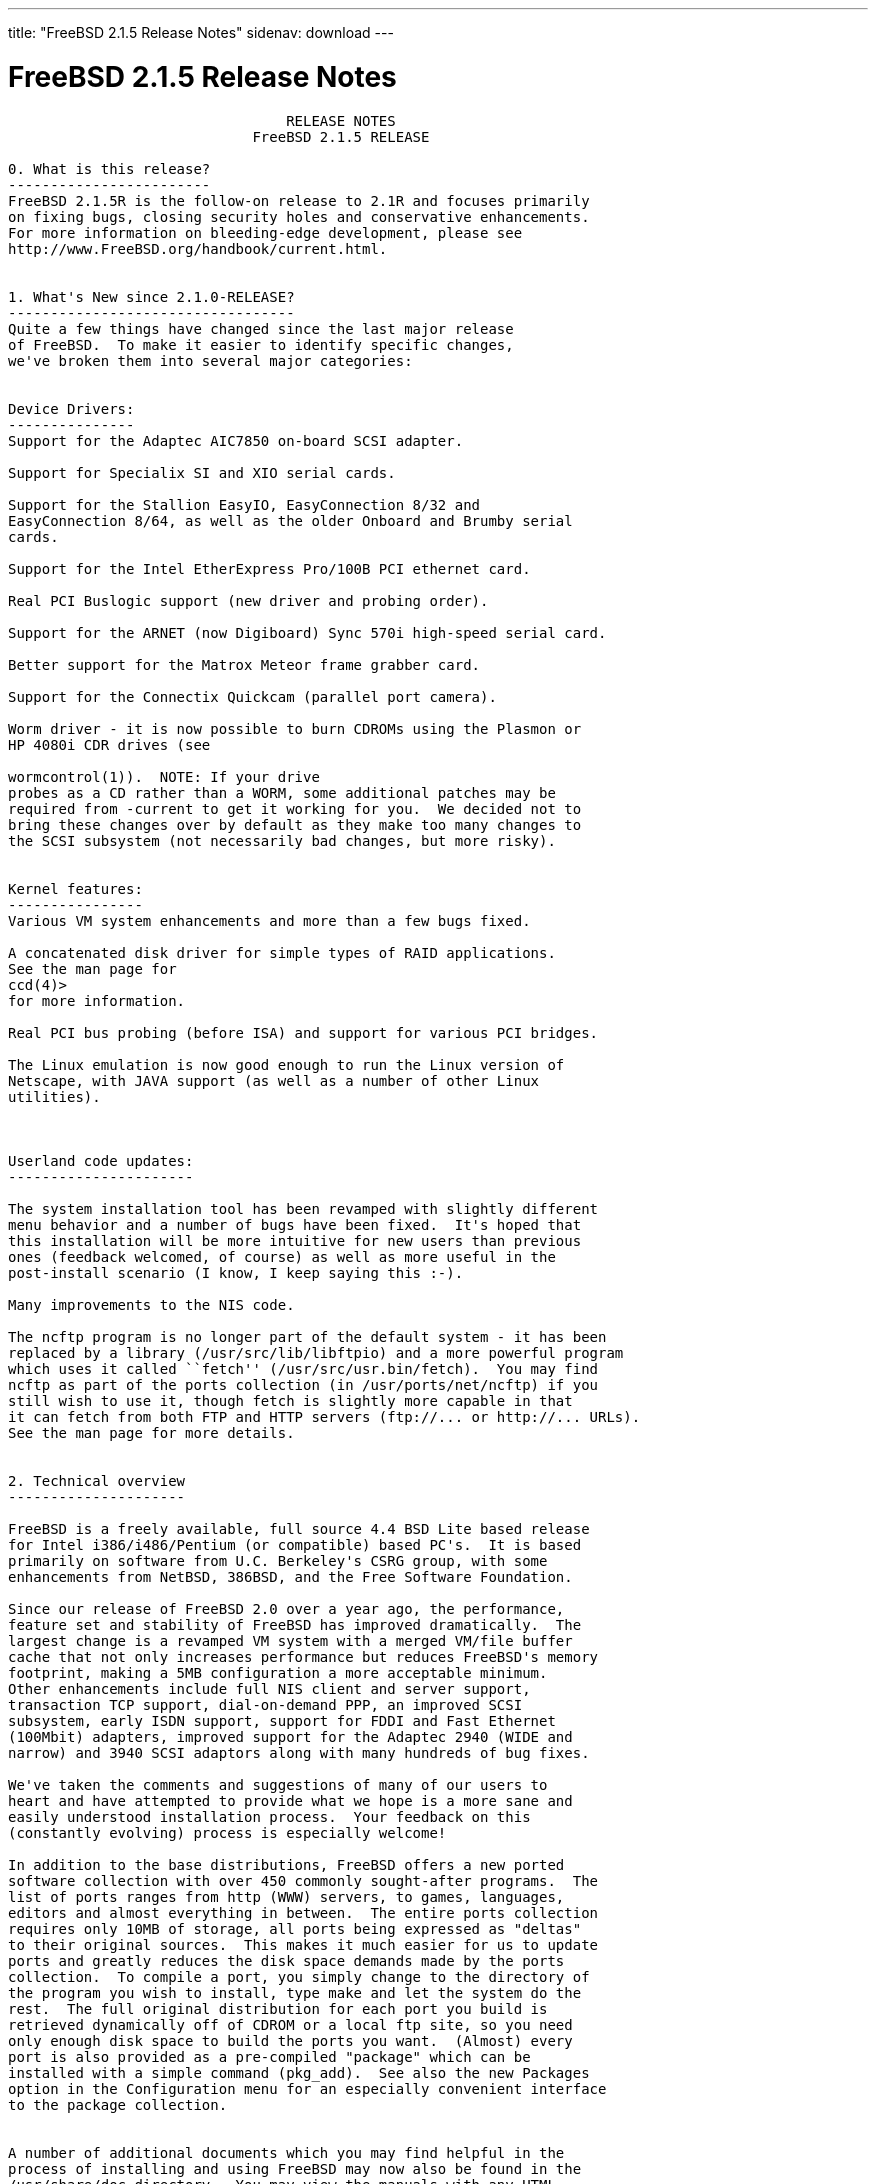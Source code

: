---
title: "FreeBSD 2.1.5 Release Notes"
sidenav: download
---

= FreeBSD 2.1.5 Release Notes

....
                                 RELEASE NOTES
                             FreeBSD 2.1.5 RELEASE

0. What is this release?
------------------------
FreeBSD 2.1.5R is the follow-on release to 2.1R and focuses primarily
on fixing bugs, closing security holes and conservative enhancements.
For more information on bleeding-edge development, please see
http://www.FreeBSD.org/handbook/current.html.


1. What's New since 2.1.0-RELEASE?
----------------------------------
Quite a few things have changed since the last major release
of FreeBSD.  To make it easier to identify specific changes,
we've broken them into several major categories:


Device Drivers:
---------------
Support for the Adaptec AIC7850 on-board SCSI adapter.

Support for Specialix SI and XIO serial cards.

Support for the Stallion EasyIO, EasyConnection 8/32 and
EasyConnection 8/64, as well as the older Onboard and Brumby serial
cards.

Support for the Intel EtherExpress Pro/100B PCI ethernet card.

Real PCI Buslogic support (new driver and probing order).

Support for the ARNET (now Digiboard) Sync 570i high-speed serial card.

Better support for the Matrox Meteor frame grabber card.

Support for the Connectix Quickcam (parallel port camera).

Worm driver - it is now possible to burn CDROMs using the Plasmon or
HP 4080i CDR drives (see

wormcontrol(1)).  NOTE: If your drive
probes as a CD rather than a WORM, some additional patches may be
required from -current to get it working for you.  We decided not to
bring these changes over by default as they make too many changes to
the SCSI subsystem (not necessarily bad changes, but more risky).


Kernel features:
----------------
Various VM system enhancements and more than a few bugs fixed.

A concatenated disk driver for simple types of RAID applications.
See the man page for
ccd(4)>
for more information.

Real PCI bus probing (before ISA) and support for various PCI bridges.

The Linux emulation is now good enough to run the Linux version of
Netscape, with JAVA support (as well as a number of other Linux
utilities).



Userland code updates:
----------------------

The system installation tool has been revamped with slightly different
menu behavior and a number of bugs have been fixed.  It's hoped that
this installation will be more intuitive for new users than previous
ones (feedback welcomed, of course) as well as more useful in the
post-install scenario (I know, I keep saying this :-).

Many improvements to the NIS code.

The ncftp program is no longer part of the default system - it has been
replaced by a library (/usr/src/lib/libftpio) and a more powerful program
which uses it called ``fetch'' (/usr/src/usr.bin/fetch).  You may find
ncftp as part of the ports collection (in /usr/ports/net/ncftp) if you
still wish to use it, though fetch is slightly more capable in that
it can fetch from both FTP and HTTP servers (ftp://... or http://... URLs).
See the man page for more details.


2. Technical overview
---------------------

FreeBSD is a freely available, full source 4.4 BSD Lite based release
for Intel i386/i486/Pentium (or compatible) based PC's.  It is based
primarily on software from U.C. Berkeley's CSRG group, with some
enhancements from NetBSD, 386BSD, and the Free Software Foundation.

Since our release of FreeBSD 2.0 over a year ago, the performance,
feature set and stability of FreeBSD has improved dramatically.  The
largest change is a revamped VM system with a merged VM/file buffer
cache that not only increases performance but reduces FreeBSD's memory
footprint, making a 5MB configuration a more acceptable minimum.
Other enhancements include full NIS client and server support,
transaction TCP support, dial-on-demand PPP, an improved SCSI
subsystem, early ISDN support, support for FDDI and Fast Ethernet
(100Mbit) adapters, improved support for the Adaptec 2940 (WIDE and
narrow) and 3940 SCSI adaptors along with many hundreds of bug fixes.

We've taken the comments and suggestions of many of our users to
heart and have attempted to provide what we hope is a more sane and
easily understood installation process.  Your feedback on this
(constantly evolving) process is especially welcome!

In addition to the base distributions, FreeBSD offers a new ported
software collection with over 450 commonly sought-after programs.  The
list of ports ranges from http (WWW) servers, to games, languages,
editors and almost everything in between.  The entire ports collection
requires only 10MB of storage, all ports being expressed as "deltas"
to their original sources.  This makes it much easier for us to update
ports and greatly reduces the disk space demands made by the ports
collection.  To compile a port, you simply change to the directory of
the program you wish to install, type make and let the system do the
rest.  The full original distribution for each port you build is
retrieved dynamically off of CDROM or a local ftp site, so you need
only enough disk space to build the ports you want.  (Almost) every
port is also provided as a pre-compiled "package" which can be
installed with a simple command (pkg_add).  See also the new Packages
option in the Configuration menu for an especially convenient interface
to the package collection.


A number of additional documents which you may find helpful in the
process of installing and using FreeBSD may now also be found in the
/usr/share/doc directory.  You may view the manuals with any HTML
capable browser by saying:

  To read the handbook:
      <browser> file:/usr/share/doc/handbook/handbook.html

  To read the FAQ:
      <browser> file:/usr/share/doc/FAQ/freebsd-faq.html

You can also visit the master (and most frequently updated) copies at
http://www.FreeBSD.org.

The export version of FreeBSD does not contain DES code which would
inhibit its being exported outside the United States.  There is an
add-on package to the core distribution which contains the programs
and libraries that normally use DES.  A freely exportable (from
outside the U.S.)  distribution of DES for our non-U.S. users also
exists at ftp://ftp.internat.FreeBSD.org/pub/FreeBSD.

If password security for FreeBSD is all you need and you have no
requirement for copying encrypted passwords from different hosts
(Suns, DEC machines, etc) into FreeBSD password entries, then
FreeBSD's MD5 based security may be all you require!  We feel that our
default security model is more than a match for DES, and without any
messy export issues to deal with.  If you're outside (or even inside)
the U.S., give it a try!  This snapshot also includes support for
mixed password files - either DES or MD5 passwords will be accepted,
making it easier to transition from one scheme to the other.


3. Supported Configurations
---------------------------

FreeBSD currently runs on a wide variety of ISA, VLB, EISA and PCI bus
based PC's, ranging from 386sx to Pentium Pro class machines (though the
386sx is not recommended).  Support for generic IDE or ESDI drive
configurations, various SCSI controller, network and serial cards is
also provided.

What follows is a list of all disk controllers and ethernet cards
currently known to work with FreeBSD.  Other configurations may also
work, but we have simply not received any confirmation of this.


3.1. Disk Controllers
---------------------

WD1003 (any generic MFM/RLL)
WD1007 (any generic IDE/ESDI)
IDE
ATA

Adaptec 152x series ISA SCSI controllers
Adaptec 154x series ISA SCSI controllers
Adaptec 174x series EISA SCSI controller in standard and enhanced mode.
Adaptec 274X/284X/2940/3940 (Narrow/Wide/Twin) series ISA/EISA/PCI SCSI
controllers.
Adaptec AIC-6260 and AIC-6360 based boards, which includes
Adaptec AIC7850 on-board SCSI controllers.
the AHA-152x and SoundBlaster SCSI cards.

** Note: You cannot boot from the SoundBlaster cards as they have no
   on-board BIOS, such being necessary for mapping the boot device into the
   system BIOS I/O vectors.  They're perfectly usable for external tapes,
   CDROMs, etc, however.  The same goes for any other AIC-6x60 based card
   without a boot ROM.  Some systems DO have a boot ROM, which is generally
   indicated by some sort of message when the system is first powered up
   or reset, and in such cases you *will* also be able to boot from them.
   Check your system/board documentation for more details.

[Note that Buslogic was formerly known as "Bustec"]
Buslogic 545S & 545c
Buslogic 445S/445c VLB SCSI controller
Buslogic 742A, 747S, 747c EISA SCSI controller.
Buslogic 946c PCI SCSI controller
Buslogic 956c PCI SCSI controller

NCR 53C810 and 53C825 PCI SCSI controller.
NCR5380/NCR53400 ("ProAudio Spectrum") SCSI controller.

DTC 3290 EISA SCSI controller in 1542 emulation mode.

UltraStor 14F, 24F and 34F SCSI controllers.

Seagate ST01/02 SCSI controllers.

Future Domain 8xx/950 series SCSI controllers.

WD7000 SCSI controller.

With all supported SCSI controllers, full support is provided for
SCSI-I & SCSI-II peripherals, including Disks, tape drives (including
DAT) and CD ROM drives.

The following CD-ROM type systems are supported at this time:
(cd)    SCSI interface (also includes ProAudio Spectrum and
        SoundBlaster SCSI)
(mcd)   Mitsumi proprietary interface (all models)
(matcd) Matsushita/Panasonic (Creative SoundBlaster) proprietary
        interface (562/563 models)
(scd)   Sony proprietary interface (all models)
(wcd)   ATAPI IDE interface (experimental and should be considered ALPHA
        quality!).


3.2. Ethernet cards
-------------------

Allied-Telesis AT1700 and RE2000 cards
SMC Elite 16 WD8013 ethernet interface, and most other WD8003E,
WD8003EBT, WD8003W, WD8013W, WD8003S, WD8003SBT and WD8013EBT
based clones.  SMC Elite Ultra is also supported.

DEC EtherWORKS III NICs (DE203, DE204, and DE205)
DEC EtherWORKS II NICs (DE200, DE201, DE202, and DE422)
DEC DC21040, DC21041, or DC21140 based NICs (SMC???? DE???)
DEC FDDI (DEFPA/DEFEA) NICs
Fujitsu MB86960A/MB86965A

Intel EtherExpress (not recommended due to driver instability)
Intel EtherExpress Pro/100B PCI Fast Ethernet

Isolan AT 4141-0 (16 bit)
Isolink 4110     (8 bit)

Novell NE1000, NE2000, and NE2100 ethernet interface.

3Com 3C501 cards

3Com 3C503 Etherlink II

3Com 3c505 Etherlink/+

3Com 3C507 Etherlink 16/TP

3Com 3C509, 3C579, 3C589 (PCMCIA) Etherlink III

Toshiba ethernet cards

PCMCIA ethernet cards from IBM and National Semiconductor are also
supported.

Note that NO token ring cards are supported at this time as we're
still waiting for someone to donate a driver for one of them.  Any
takers?


3.3. Misc
---------

AST 4 port serial card using shared IRQ.

ARNET 8 port serial card using shared IRQ.
ARNET (now Digiboard) Sync 570/i high-speed serial.

BOCA ATIO66 6 port serial card using shared IRQ.

Cyclades Cyclom-y Serial Board.

STB 4 port card using shared IRQ.

SDL Communications Riscom/8 Serial Board.

Adlib, SoundBlaster, SoundBlaster Pro, ProAudioSpectrum, Gravis UltraSound
and Roland MPU-401 sound cards.

FreeBSD currently does NOT support IBM's microchannel (MCA) bus.



4. Obtaining FreeBSD
--------------------

You may obtain FreeBSD in a variety of ways:

4.1. FTP/Mail

You can ftp FreeBSD and any or all of its optional packages from
`ftp.FreeBSD.org' - the official FreeBSD release site.

For other locations that mirror the FreeBSD software see the file
MIRROR.SITES.  Please ftp the distribution from the site closest (in
networking terms) to you.  Additional mirror sites are always welcome!
Contact admin@FreeBSD.org for more details if you'd like to become an
official mirror site.

If you do not have access to the internet and electronic mail is your
only recourse, then you may still fetch the files by sending mail to
`ftpmail@decwrl.dec.com' - putting the keyword "help" in your message
to get more information on how to fetch files using this mechanism.
Please do note, however, that this will end up sending many *tens of
megabytes* through the mail and should only be employed as an absolute
LAST resort!


4.2. CDROM

FreeBSD 2.1-RELEASE and these 2.2 SNAPSHOT CDs may be ordered on CDROM from:

        Walnut Creek CDROM
        4041 Pike Lane, Suite D
        Concord CA  94520
        1-800-786-9907, +1-510-674-0783, +1-510-674-0821 (fax)

Or via the internet from orders@cdrom.com or http://www.cdrom.com.
Their current catalog can be obtained via ftp as:
        ftp://ftp.cdrom.com/cdrom/catalog.

Cost per -RELEASE CD is $39.95 or $24.95 with a FreeBSD subscription.
FreeBSD 2.2-SNAP CDs are $29.95 or $14.95 with a FreeBSD-SNAP subscription
(-RELEASE and -SNAP subscriptions are entirely separate).  With a
subscription, you will automatically receive updates as they are released.
Your credit card will be billed when each disk is shipped and you may cancel
your subscription at any time without further obligation.

Walnut Creek CDROM also sells a full line of FreeBSD related
merchandise such as T-shirts ($14.95, available in "child", Large and
XL sizes), coffee mugs ($9.95), tattoos ($0.25 each) and posters
($3.00).

Shipping (per order not per disc) is $5 in the US, Canada or Mexico
and $9.00 overseas.  They accept Visa, Mastercard, Discover, American
Express or checks in U.S. Dollars and ship COD within the United
States.  California residents please add 8.25% sales tax.

Should you be dissatisfied for any reason, the CD comes with an
unconditional return policy.


Reporting problems, making suggestions, submitting code
-------------------------------------------------------

Your suggestions, bug reports and contributions of code are always
valued - please do not hesitate to report any problems you may find
(preferably with a fix attached, if you can!).

The preferred method to submit bug reports from a machine with
internet mail connectivity is to use the send-pr command.  Bug reports
will be dutifully filed by our faithful bugfiler program and you can
be sure that we'll do our best to respond to all reported bugs as soon
as possible.  Bugs filed in this way are also visible on our WEB site
in the support section and are therefore valuable both as bug reports
and as "signposts" for other users concerning potential problems to
watch out for.

If, for some reason, you are unable to use the send-pr command to
submit a bug report, you can try to send it to:

                bugs@FreeBSD.org


Otherwise, for any questions or suggestions, please send mail to:

                questions@FreeBSD.org


Additionally, being a volunteer effort, we are always happy to have
extra hands willing to help - there are already far more desired
enhancements than we'll ever be able to manage by ourselves!  To
contact us on technical matters, or with offers of help, please send
mail to:

                hackers@FreeBSD.org


Please note that these mailing lists can experience *significant*
amounts of traffic and if you have slow or expensive mail access and
are only interested in keeping up with significant FreeBSD events, you
may find it preferable to subscribe instead to:

                announce@FreeBSD.org


All but the freebsd-bugs groups can be freely joined by anyone wishing
to do so.  Send mail to MajorDomo@FreeBSD.org and include the keyword
`help' on a line by itself somewhere in the body of the message.  This
will give you more information on joining the various lists, accessing
archives, etc.  There are a number of mailing lists targeted at
special interest groups not mentioned here, so send mail to majordomo
and ask about them!


6. Acknowledgements
-------------------

FreeBSD represents the cumulative work of many dozens, if not
hundreds, of individuals from around the world who have worked very
hard to bring you this release.  It would be very difficult, if not
impossible, to enumerate everyone who's contributed to FreeBSD, but
nonetheless we shall try (in alphabetical order, of course). If you've
contributed something substantive to us and your name is not mentioned
here, please be assured that its omission is entirely accidental.
Please contact hackers@FreeBSD.org for any desired updates to the
lists that follow:


The Computer Systems Research Group (CSRG), U.C. Berkeley.

Bill Jolitz, for his initial work with 386BSD.

The FreeBSD Core Team
(in alphabetical order by last name):

        Satoshi Asami <asami@FreeBSD.org>
        Andrey A. Chernov <ache@FreeBSD.org>
        John Dyson <dyson@FreeBSD.org>
        Bruce Evans <bde@FreeBSD.org>
        Justin Gibbs <gibbs@FreeBSD.org>
        David Greenman <davidg@FreeBSD.org>
        Jordan K. Hubbard <jkh@FreeBSD.org>
        Poul-Henning Kamp <phk@FreeBSD.org>
        Rich Murphey <rich@FreeBSD.org>
        Gary Palmer <gpalmer@FreeBSD.org>
        Søren Schmidt <sos@FreeBSD.org>
        Peter Wemm <peter@FreeBSD.org>
        Garrett A. Wollman <wollman@FreeBSD.org>
        Jörg Wunsch <joerg@FreeBSD.org>


The FreeBSD Development Team, excluding core team members
(in alphabetical order by last name):

        Ugen J.S. Antsilevich <ugen@FreeBSD.org>
        Torsten Blum <torstenb@FreeBSD.org>
        Gary Clark II <gclarkii@FreeBSD.org>
        Adam David <adam@FreeBSD.org>
        Peter Dufault <dufault@FreeBSD.org>
        Frank Durda IV <uhclem@FreeBSD.org>
        Julian Elischer <julian@FreeBSD.org>
        Sean Eric Fagan <sef@FreeBSD.org>
        Stefan Esser <se@FreeBSD.org>
        Bill Fenner <fenner@FreeBSD.org>
        John Fieber <jfieber@FreeBSD.org>
        Marc G. Fournier <scrappy@FreeBSD.org>
        Lars Fredriksen <lars@freeBSD.org>
        Thomas Gellekum <tg@FreeBSD.org>
        Thomas Graichen <graichen@FreeBSD.org>
        Rod Grimes <rgrimes@FreeBSD.org>
        John Hay <jhay@FreeBSD.org>
        Eric L. Hernes <erich@FreeBSD.org>
        Jeffrey Hsu <hsu@FreeBSD.org>
        Gary Jennejohn <gj@FreeBSD.org>
        Andreas Klemm <andreas@FreeBSD.org>
        L Jonas Olsson <ljo@FreeBSD.org>
        Scott Mace <smace@FreeBSD.org>
        Atsushi Murai <amurai@FreeBSD.org>
        Mark Murray <markm@FreeBSD.org>
        Alex Nash <alex@FreeBSD.org>
        Sujal Patel <smpatel@FreeBSD.org>
        Bill Paul <wpaul@FreeBSD.org>
        Joshua Peck Macdonald <jmacd@FreeBSD.org>
        John Polstra <jdp@FreeBSD.org>
        Mike Pritchard <mpp@FreeBSD.org>
        Doug Rabson <dfr@FreeBSD.org>
        James Raynard <jraynard@FreeBSD.org>
        Geoff Rehmet <csgr@FreeBSD.org>
        Martin Renters <martin@FreeBSD.org>
        Paul Richards <paul@FreeBSD.org>
        Ollivier Robert <roberto@FreeBSD.org>
        Dima Ruban <dima@FreeBSD.org>
        Wolfram Schneider <wosch@FreeBSD.org>
        Andreas Schulz <ats@FreeBSD.org>
        Karl Strickland <karl@FreeBSD.org>
        Paul Traina <pst@FreeBSD.org>
        Guido van Rooij <guido@FreeBSD.org>
        Steven Wallace <swallace@FreeBSD.org>
        Nate Williams <nate@FreeBSD.org>
        Jean-Marc Zucconi <jmz@FreeBSD.org>


Additional FreeBSD helpers and beta testers:

        Coranth Gryphon        Dave Rivers
        Kaleb S. Keithley      Michael Smith
        Terry Lambert          David Dawes
        Troy Curtis


Special mention to:

        Walnut Creek CDROM, without whose help (and continuing support)
        this release would never have been possible.

        Dermot McDonnell for his donation of a Toshiba XM3401B CDROM
        drive.

        Chuck Robey for his donation of a floppy tape streamer for
        testing.

        Larry Altneu and Wilko Bulte for providing us with Wangtek
        and Archive QIC-02 tape drives for testing and driver hacking.

        CalWeb Internet Services for the loan of a P6/200 machine for
        speedy package building.

        Everyone at Montana State University for their initial support.

        And to the many thousands of FreeBSD users and testers all over the
        world, without whom this release simply would not have been possible.

We sincerely hope you enjoy this release of FreeBSD!

                        The FreeBSD Core Team
....

link:../../[Release Home]
